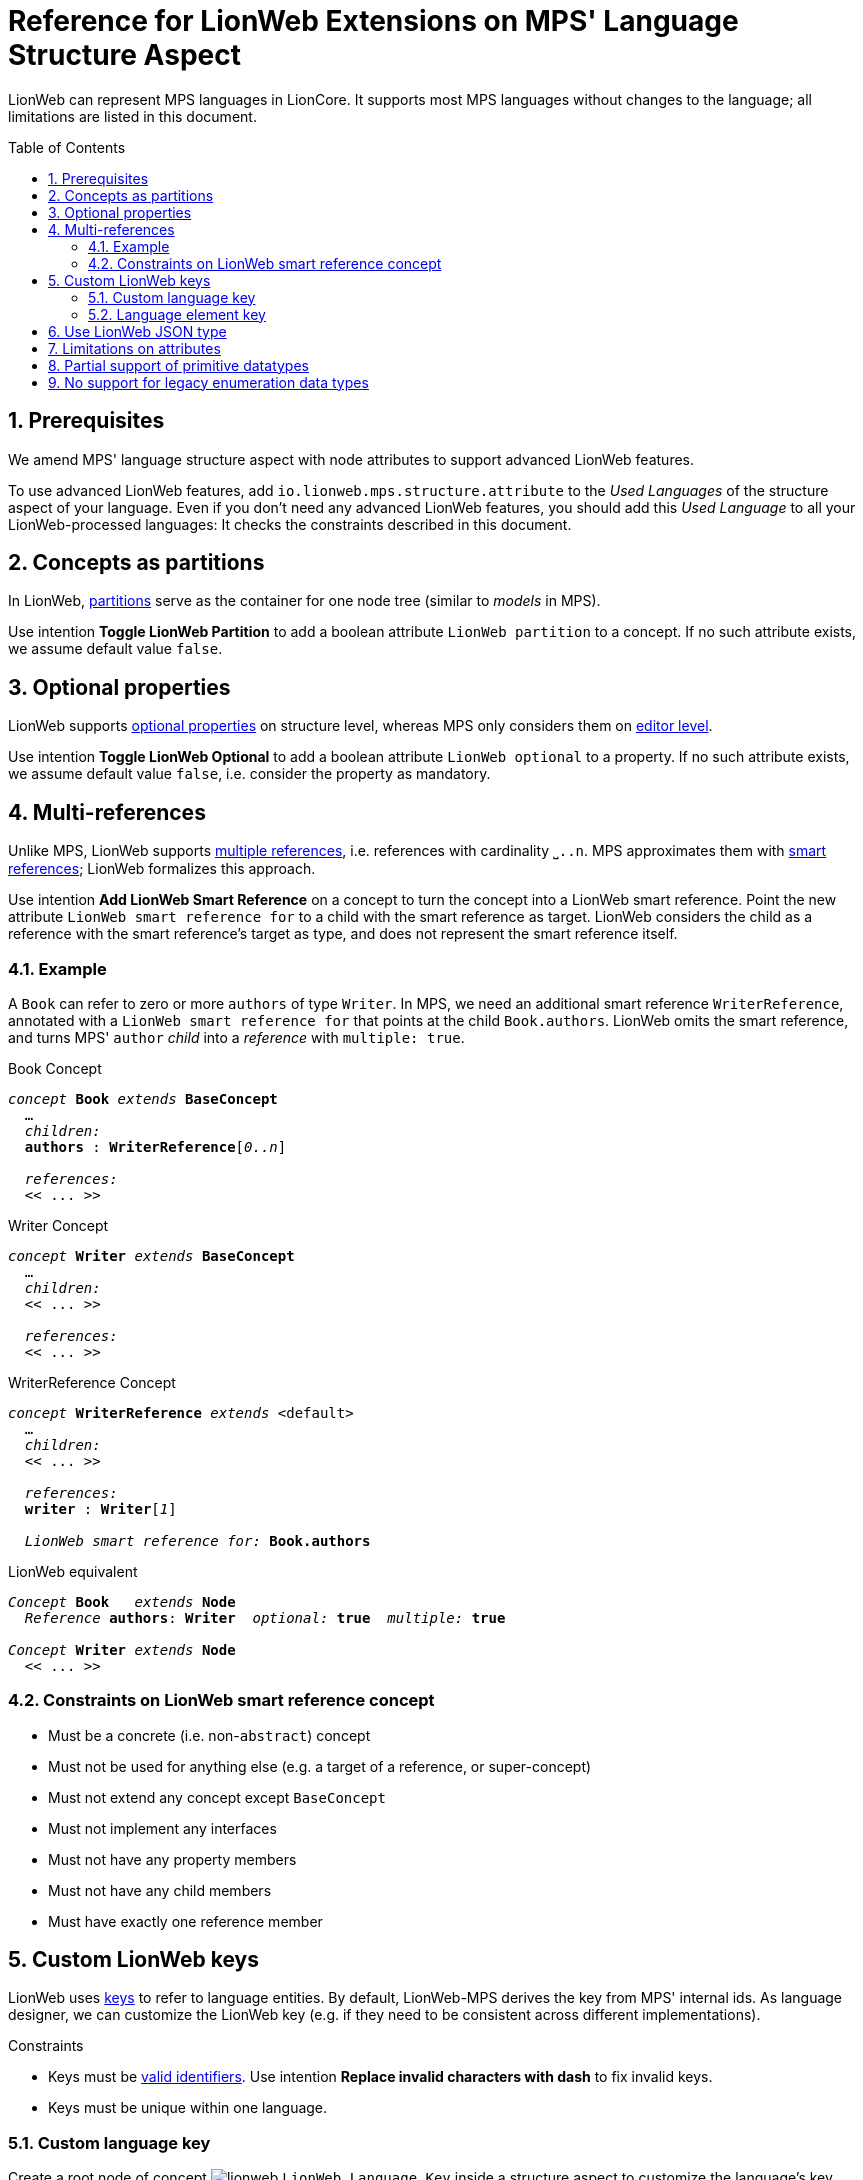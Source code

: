 :m3: https://lionweb-io.github.io/specification/metametamodel/metametamodel.html
:mpshelp: https://www.jetbrains.com/help/mps
:slangdocs: https://alexanderpann.github.io/mps-openapi-doc/javadoc_2021.2
:underbracket: &#9141;

= Reference for LionWeb Extensions on MPS' Language Structure Aspect
:stylesheet: style.css
:experimental:
:toc: preamble
:toclevels: 3
:sectnums:

LionWeb can represent MPS languages in LionCore.
It supports most MPS languages without changes to the language; all limitations are listed in this document.

[[prerequisites]]
== Prerequisites
We amend MPS' language structure aspect with node attributes to support advanced LionWeb features.

To use advanced LionWeb features, add `io.lionweb.mps.structure.attribute` to the _Used Languages_ of the structure aspect of your language.
Even if you don't need any advanced LionWeb features, you should add this _Used Language_ to all your LionWeb-processed languages: It checks the constraints described in this document. 


[[concept-partitions]]
== Concepts as partitions
In LionWeb, link:{m3}#partitions[partitions] serve as the container for one node tree (similar to _models_ in MPS).

Use intention menu:Toggle LionWeb Partition[] to add a boolean attribute `LionWeb partition` to a concept.
If no such attribute exists, we assume default value `false`.


[[optional-properties]]
== Optional properties
LionWeb supports link:{m3}#Feature.optional[optional properties] on structure level, whereas MPS only considers them on link:{mpshelp}/editor.html#propertycell[editor level].

Use intention menu:Toggle LionWeb Optional[] to add a boolean attribute `LionWeb optional` to a property.
If no such attribute exists, we assume default value `false`, i.e. consider the property as mandatory.


[[multi-references]]
== Multi-references
Unlike MPS, LionWeb supports link:{m3}#Link.multiple[multiple references], i.e. references with cardinality `{underbracket}..n`.
MPS approximates them with link:{mpshelp}/structure.html#smartreferences[smart references]; LionWeb formalizes this approach.

Use intention menu:Add LionWeb Smart Reference[] on a concept to turn the concept into a LionWeb smart reference.
Point the new attribute `LionWeb smart reference for` to a child with the smart reference as target.
LionWeb considers the child as a reference with the smart reference's target as type, and does not represent the smart reference itself.

=== Example
A `Book` can refer to zero or more `authors` of type `Writer`.
In MPS, we need an additional smart reference `WriterReference`, annotated with a `LionWeb smart reference for` that points at the child `Book.authors`.
LionWeb omits the smart reference, and turns MPS' `author` _child_ into a _reference_ with `multiple: true`.

.Book Concept
[text,subs="+quotes,replacements,attributes"]
----
_concept_ *Book* _extends_ *BaseConcept*
  ...
  _children:_
  *authors* : *WriterReference*[_0..n_]

  _references:_
  << .{empty}.. >>
----

.Writer Concept
[text,subs="+quotes,replacements,attributes"]
----
_concept_ *Writer* _extends_ *BaseConcept*
  ...
  _children:_
  << .{empty}.. >>

  _references:_
  << .{empty}.. >>
----

.WriterReference Concept
[text,subs="+quotes,replacements,attributes"]
----
_concept_ *WriterReference* _extends_ <default>
  ...
  _children:_
  << .{empty}.. >>

  _references:_
  *writer* : *Writer*[_1_]

  _LionWeb smart reference for:_ *Book.authors*
----

.LionWeb equivalent
[text,subs="+quotes,replacements,attributes"]
----
_Concept_ *Book*   _extends_ *Node*
  _Reference_ *authors*: *Writer*  _optional:_ *true*  _multiple:_ *true*

_Concept_ *Writer* _extends_ *Node*
  << .{empty}.. >>
----

=== Constraints on LionWeb smart reference concept
* Must be a concrete (i.e. non-`abstract`) concept
* Must not be used for anything else (e.g. a target of a reference, or super-concept)
* Must not extend any concept except `BaseConcept`
* Must not implement any interfaces
* Must not have any property members
* Must not have any child members
* Must have exactly one reference member


[[custom-keys]]
== Custom LionWeb keys
LionWeb uses link:{m3}#keys[keys] to refer to language entities.
By default, LionWeb-MPS derives the key from MPS' internal ids.
As language designer, we can customize the LionWeb key (e.g. if they need to be consistent across different implementations).

.Constraints
* Keys must be link:{m3}#identifiers[valid identifiers].
Use intention menu:Replace invalid characters with dash[] to fix invalid keys.
* Keys must be unique within one language.

[[custom-language-key]]
=== Custom language key
Create a root node of concept image:../../languages/io.lionweb.mps.structure.attribute/icons/lionweb.png[]{nbsp}``LionWeb Language Key`` inside a structure aspect to customize the language's key.

This concept provides two handy intentions:

* menu:Replace Key with Name for All Language Elements[] uses all elements' names as key.
Example: `MyGreatConcept` gets key `MyGreatConcept`, and its property `numberOfThings` gets key `MyGreatConcept-numberOfThings`.
This intention overwrites all existing manually assigned keys.

* menu:Add Name as Key to All Language Elements[] assignes the same keys, but only to elements without an existing LionWeb key. 



[[custom-element-key]]
=== Language element key
LionWeb-MPS supports custom keys for the following MPS language structure elements:

* link:{mpshelp}/structure.html#conceptsandconceptinterfaces[Concept]
* link:{mpshelp}/structure.html#conceptsandconceptinterfaces[Interface Concept]
* link:{mpshelp}/structure.html#constraineddatatypes[Constrained Data Type]
* link:{mpshelp}/structure.html#enumerationds[Enumeration]
* link:{mpshelp}/structure.html#enumerationds[Enumeration Member]
* link:{mpshelp}/structure.html#properties[Property]
* link:{mpshelp}/structure.html#children[Child]
* link:{mpshelp}/structure.html#references[Reference]

Use intention menu:Toggle LionWeb Key Annotation[] to add or remove a LionWeb key.
Alternatively, use intention menu:Remove LionWeb key[] on the key itself to remove.


[[json-type]]
== Use LionWeb JSON type
Contrary to MPS, LionWeb supports link:{m3}#JSON[JSON as primitive type].

Add `io.lionweb.mps.m3.structure` to the _Dependencies_ of the structure aspect of your language, and use `JSON` as data type of your property.

NOTE: LionWeb-MPS currently does not validate the contents of a `JSON` property.
This might change in future releases.


[[attribute-limitations]]
== Limitations on attributes
MPS' link:{mpshelp}/structure.html#attributes[attributes] map to LionWeb's link:{m3}#Annotation[annotations].
MPS specifies details via _attribute info_.

However, LionWeb does not support all edge cases of attributes:

* LionWeb only supports attributes on nodes, i.e. specializations of `NodeAttribute`.
LionWeb does not support attributes on properties, children, and links, i.e. specializations of `PropertyAttribute`, `ChildAttribute`, and `LinkAttribute`.
* LionWeb does not support annotations on all annotations i.e. the _attribute info / attributed concepts_ must not target `NodeAttribute`.


[[primitive-datatypes]]
== Partial support of primitive datatypes
LionWeb-MPS does not support MPS' primitive datatypes completely.
We _can_ process them based on the structure aspect of a language, but _not_ based on the run-time language representation (because primitive datatypes are not represented in the link:{slangdocs}/org/jetbrains/mps/openapi/language/SLanguage.html[SLanguage]).


[[enumeration-datatypes]]
== No support for legacy enumeration data types
LionWeb-MPS does not support deprecated link:{mpshelp}/structure.html#enumerationdatatypes[Enumeration Data Types].
Use Enumerations instead.